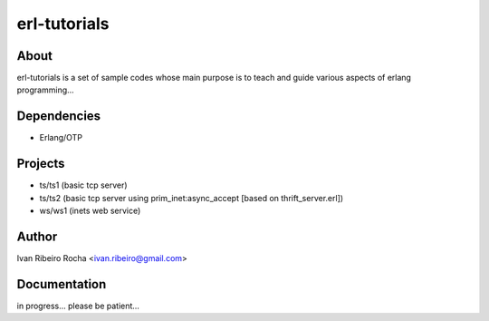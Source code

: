 =============
erl-tutorials
=============

About
-----
erl-tutorials is a set of sample codes whose main purpose is to teach and guide various aspects of erlang programming... 

Dependencies
------------
- Erlang/OTP

Projects
--------
- ts/ts1 (basic tcp server)
- ts/ts2 (basic tcp server using prim_inet:async_accept [based on thrift_server.erl])
- ws/ws1 (inets web service)

Author
------
Ivan Ribeiro Rocha <ivan.ribeiro@gmail.com> 

Documentation
-------------
in progress... please be patient...

